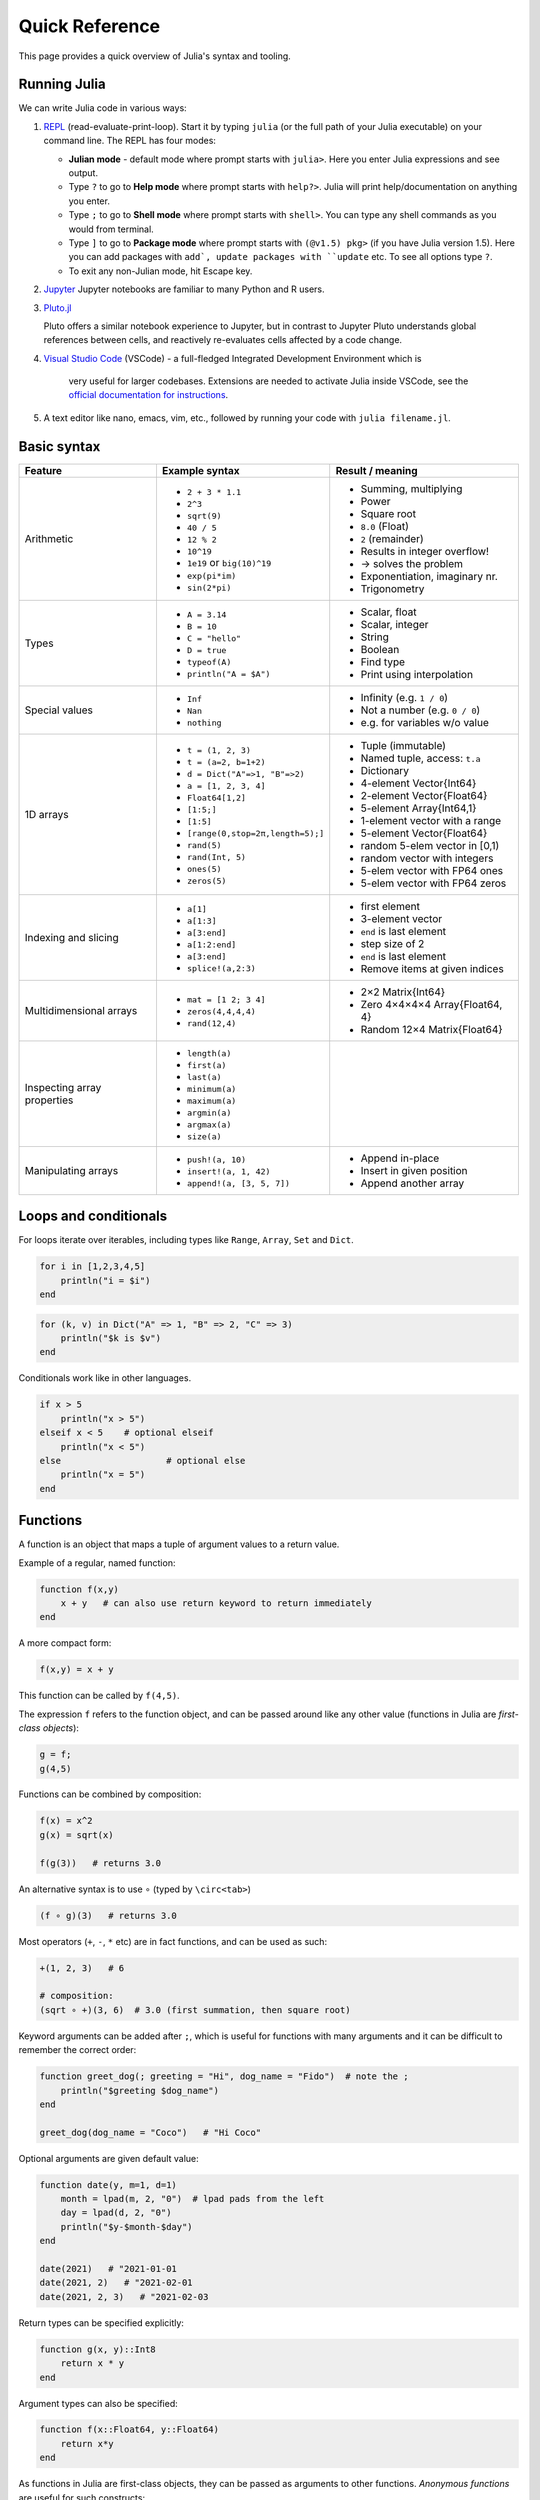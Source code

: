 Quick Reference
===============

This page provides a quick overview of Julia's syntax and tooling.


Running Julia
-------------

We can write Julia code in various ways:

1. `REPL <https://docs.julialang.org/en/v1/stdlib/REPL/>`_
   (read-evaluate-print-loop). Start it by typing ``julia`` (or
   the full path of your Julia executable) on your command line.
   The REPL has four modes:

   - **Julian mode** - default mode where prompt starts with ``julia>``.
     Here you enter Julia expressions and see output.       
   - Type ``?`` to go to **Help mode** where prompt starts with ``help?>``.
     Julia will print help/documentation on anything you enter.
   - Type ``;`` to go to **Shell mode** where prompt starts with
     ``shell>``. You can type any shell commands as you would from terminal.
   - Type ``]`` to go to **Package mode** where prompt starts with
     ``(@v1.5) pkg>`` (if you have Julia version 1.5). Here you can add
     packages with ``add`, update packages with ``update`` etc. To see
     all options type ``?``.
   - To exit any non-Julian mode, hit Escape key.

2. `Jupyter <https://jupyter.org/>`_
   Jupyter notebooks are familiar to many Python and R users. 

3. `Pluto.jl <https://github.com/fonsp/Pluto.jl>`_

   Pluto offers a similar notebook experience to Jupyter, but in contrast
   to Jupyter
   Pluto understands global references between cells, and
   reactively re-evaluates cells affected by a code change.

4. `Visual Studio Code <https://code.visualstudio.com/>`_ (VSCode)
   - a full-fledged Integrated Development Environment which is
     very useful for larger codebases. Extensions are needed to
     activate Julia inside VSCode, see the `official documentation
     for instructions <https://code.visualstudio.com/docs/languages/julia>`_.
     
5. A text editor like nano, emacs, vim, etc., followed by running your
   code with ``julia filename.jl``. 


Basic syntax
------------

+------------------+------------------------------------+---------------------------------+
| Feature          | Example syntax                     | Result / meaning                |
+==================+====================================+=================================+
| Arithmetic       | - ``2 + 3 * 1.1``                  | - Summing, multiplying          |
|                  | - ``2^3``                          | - Power                         |
|                  | - ``sqrt(9)``                      | - Square root                   |
|                  | - ``40 / 5``                       | - ``8.0`` (Float)               |
|                  | - ``12 % 2``                       | - ``2`` (remainder)             |
|                  | - ``10^19``                        | - Results in integer overflow!  |
|                  | - ``1e19`` or ``big(10)^19``       | - -> solves the problem         |
|                  | - ``exp(pi*im)``                   | - Exponentiation, imaginary nr. |
|                  | - ``sin(2*pi)``                    | - Trigonometry                  |
+------------------+------------------------------------+---------------------------------+
| Types            | - ``A = 3.14``                     | - Scalar, float                 |
|                  | - ``B = 10``                       | - Scalar, integer               |
|                  | - ``C = "hello"``                  | - String                        |
|                  | - ``D = true``                     | - Boolean                       |
|                  | - ``typeof(A)``                    | - Find type                     |
|                  | - ``println("A = $A")``            | - Print using interpolation     |
+------------------+------------------------------------+---------------------------------+
| Special values   | - ``Inf``                          | - Infinity (e.g. ``1 / 0``)     |
|                  | - ``Nan``                          | - Not a number (e.g. ``0 / 0``) |
|                  | - ``nothing``                      | - e.g. for variables w/o value  |
+------------------+------------------------------------+---------------------------------+
| 1D arrays        | - ``t = (1, 2, 3)``                | - Tuple (immutable)             |
|                  | - ``t = (a=2, b=1+2)``             | - Named tuple, access: ``t.a``  |
|                  | - ``d = Dict("A"=>1, "B"=>2)``     | - Dictionary                    |
|                  | - ``a = [1, 2, 3, 4]``             | - 4-element Vector{Int64}       |
|                  | - ``Float64[1,2]``                 | - 2-element Vector{Float64}     |
|                  | - ``[1:5;]``                       | - 5-element Array{Int64,1}      |
|                  | - ``[1:5]``                        | - 1-element vector with a range |
|                  | - ``[range(0,stop=2π,length=5);]`` | - 5-element Vector{Float64}     |
|                  | - ``rand(5)``                      | - random 5-elem vector in [0,1) |
|                  | - ``rand(Int, 5)``                 | - random vector with integers   |
|                  | - ``ones(5)``                      | - 5-elem vector with FP64 ones  |
|                  | - ``zeros(5)``                     | - 5-elem vector with FP64 zeros |
+------------------+------------------------------------+---------------------------------+
| Indexing and     | - ``a[1]``                         | - first element                 |
| slicing          | - ``a[1:3]``                       | - 3-element vector              |
|                  | - ``a[3:end]``                     | - ``end`` is last element       |
|                  | - ``a[1:2:end]``                   | - step size of 2                |
|                  | - ``a[3:end]``                     | - ``end`` is last element       |
|                  | - ``splice!(a,2:3)``               | - Remove items at given indices |
+------------------+------------------------------------+---------------------------------+
| Multidimensional | - ``mat = [1 2; 3 4]``             | - 2×2 Matrix{Int64}             |
| arrays           | - ``zeros(4,4,4,4)``               | - Zero 4×4×4×4 Array{Float64, 4}|
|                  | - ``rand(12,4)``                   | - Random 12×4 Matrix{Float64}   |
+------------------+------------------------------------+---------------------------------+
| Inspecting       | - ``length(a)``                    |                                 |
| array properties | - ``first(a)``                     |                                 |
|                  | - ``last(a)``                      |                                 |
|                  | - ``minimum(a)``                   |                                 |
|                  | - ``maximum(a)``                   |                                 |
|                  | - ``argmin(a)``                    |                                 |
|                  | - ``argmax(a)``                    |                                 |
|                  | - ``size(a)``                      |                                 |
+------------------+------------------------------------+---------------------------------+
| Manipulating     | - ``push!(a, 10)``                 | - Append in-place               |
| arrays           | - ``insert!(a, 1, 42)``            | - Insert in given position      |
|                  | - ``append!(a, [3, 5, 7])``        | - Append another array          |
+------------------+------------------------------------+---------------------------------+


Loops and conditionals
----------------------

For loops iterate over iterables, including types like ``Range``,
``Array``, ``Set`` and ``Dict``.

.. code:: julia

	  for i in [1,2,3,4,5]
	      println("i = $i")
	  end

.. code:: julia

	  for (k, v) in Dict("A" => 1, "B" => 2, "C" => 3)
	      println("$k is $v")
	  end

Conditionals work like in other languages.

.. code:: julia
	  
	  if x > 5
	      println("x > 5")
	  elseif x < 5    # optional elseif
	      println("x < 5")
	  else                    # optional else
	      println("x = 5")
	  end
	  
Functions
---------

A function is an object that maps a tuple of argument values to a return value.

Example of a regular, named function:

.. code:: julia

	  function f(x,y)
	      x + y   # can also use return keyword to return immediately 
	  end

A more compact form:

.. code:: julia

	  f(x,y) = x + y	  

This function can be called by ``f(4,5)``.	  

The expression ``f`` refers to the function object, and can be passed
around like any other value (functions in Julia are `first-class objects`):

.. code:: julia

	  g = f;
	  g(4,5)

Functions can be combined by composition:

.. code::

   f(x) = x^2
   g(x) = sqrt(x)

   f(g(3))   # returns 3.0

An alternative syntax is to use ∘ (typed by ``\circ<tab>``)   

.. code:: julia

	  (f ∘ g)(3)   # returns 3.0 

Most operators (``+``, ``-``, ``*`` etc) are in fact functions, and can be used as such:

.. code:: julia

	  +(1, 2, 3)   # 6

	  # composition:
	  (sqrt ∘ +)(3, 6)  # 3.0 (first summation, then square root)
	  
Keyword arguments can be added after ``;``, which is useful for functions
with many arguments and it can be difficult to remember the correct order:

.. code:: julia
	  
	  function greet_dog(; greeting = "Hi", dog_name = "Fido")  # note the ;
	      println("$greeting $dog_name")
	  end

	  greet_dog(dog_name = "Coco")   # "Hi Coco"


Optional arguments are given default value:

.. code:: julia

	  function date(y, m=1, d=1)
	      month = lpad(m, 2, "0")  # lpad pads from the left
	      day = lpad(d, 2, "0")
	      println("$y-$month-$day")
	  end

	  date(2021)   # "2021-01-01
	  date(2021, 2)   # "2021-02-01
	  date(2021, 2, 3)   # "2021-02-03
	  
Return types can be specified explicitly:

.. code:: julia

   function g(x, y)::Int8
       return x * y
   end

Argument types can also be specified:

.. code:: julia

   function f(x::Float64, y::Float64)
       return x*y
   end
      
As functions in Julia are first-class objects, they can be passed
as arguments to other functions.
`Anonymous functions` are useful for such constructs:

.. code:: julia

   map(x -> x^2 + 2x - 1, [1, 3, -1])  # passes each element of the vector to the anonymous function

   
`Varargs` functions can take an arbitrary number of arguments:

.. code:: julia

	  f(a,b,x...) = a + b + sum(x)

	  f(1,2,3)     # 6
	  f(1,2,3,4)   # 10

"Splatting" is when values contained in an iterable collection
are split into individual arguments of a function call:

.. code:: julia

	  x = (3, 4, 5)

	  f(1,2,x...)    # 15

	  # also possible:
	  x = [1, 2, 3, 4, 5]

	  f(x...)    # 15	  


Julia functions can be piped (chained) together:

.. code:: julia

	  1:10 |> sum |> sqrt    # 7.416198487095663 (first summed, then square root)

	  
	 
